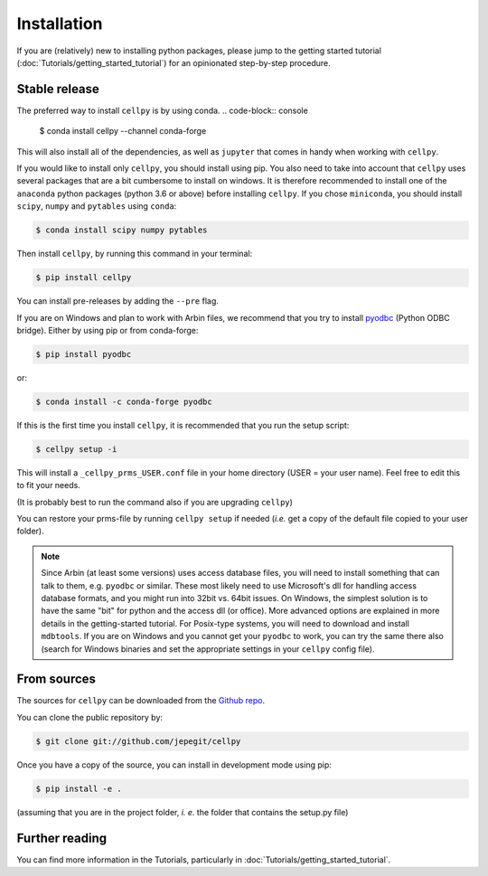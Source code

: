 ============
Installation
============

If you are (relatively) new to installing python packages, please jump to the
getting started tutorial (:doc:`Tutorials/getting_started_tutorial`)
for an opinionated step-by-step procedure.

Stable release
--------------

The preferred way to install ``cellpy`` is by using conda.
.. code-block:: console

    $ conda install cellpy --channel conda-forge

This will also install all of the dependencies, as well as ``jupyter``
that comes in handy when working with ``cellpy``.

If you would like to install only ``cellpy``, you should install using pip.
You also need to take into account that ``cellpy`` uses several packages
that are a bit cumbersome to install on
windows. It is therefore recommended to install one of the ``anaconda``
python packages (python 3.6 or above) before installing ``cellpy``.
If you chose ``miniconda``, you should install
``scipy``, ``numpy`` and ``pytables`` using ``conda``:

.. code-block:: console

    $ conda install scipy numpy pytables


Then install ``cellpy``, by running this command in your terminal:

.. code-block:: console

    $ pip install cellpy


You can install pre-releases by adding the ``--pre`` flag.

If you are on Windows and plan to work with Arbin files,
we recommend that you try to install `pyodbc`_ (Python ODBC bridge).
Either by using pip or from conda-forge:

.. code-block:: console

    $ pip install pyodbc

or:

.. code-block:: console

    $ conda install -c conda-forge pyodbc

.. _pyodbc: https://github.com/mkleehammer/pyodbc/


If this is the first time you install ``cellpy``, it is recommended
that you run the setup script:

.. code-block:: console

    $ cellpy setup -i

This will install a ``_cellpy_prms_USER.conf`` file in your home directory
(USER = your user name). Feel free to edit this to fit your needs.

(It is probably best to run the command also if you are upgrading ``cellpy``)

You can restore your prms-file by running ``cellpy setup`` if needed
(*i.e.* get a copy of the default file
copied to your user folder).

.. note:: Since Arbin (at least some versions) uses access database files, you
    will need to install something that can talk to them, e.g. ``pyodbc`` or
    similar. These most likely need to use Microsoft's dll for handling access
    database formats, and you might run into 32bit vs. 64bit issues. On Windows,
    the simplest solution is to have the same "bit" for python and
    the access dll (or office). More advanced options are explained in more details
    in the getting-started tutorial. For Posix-type systems, you will need to download
    and install ``mdbtools``. If you are on Windows and you cannot get your
    ``pyodbc`` to work, you can try the same there also (search for Windows
    binaries and set the appropriate settings in your ``cellpy`` config file).


From sources
------------

The sources for ``cellpy`` can be downloaded from the `Github repo`_.

You can clone the public repository by:

.. code-block:: console

    $ git clone git://github.com/jepegit/cellpy


Once you have a copy of the source, you can install in development
mode using pip:

.. code-block:: console

    $ pip install -e .

(assuming that you are in the project folder, *i. e.* the folder that
contains the setup.py file)

Further reading
---------------

You can find more information in the Tutorials, particularly
in :doc:`Tutorials/getting_started_tutorial`.

.. _Github repo: https://github.com/jepegit/cellpy



